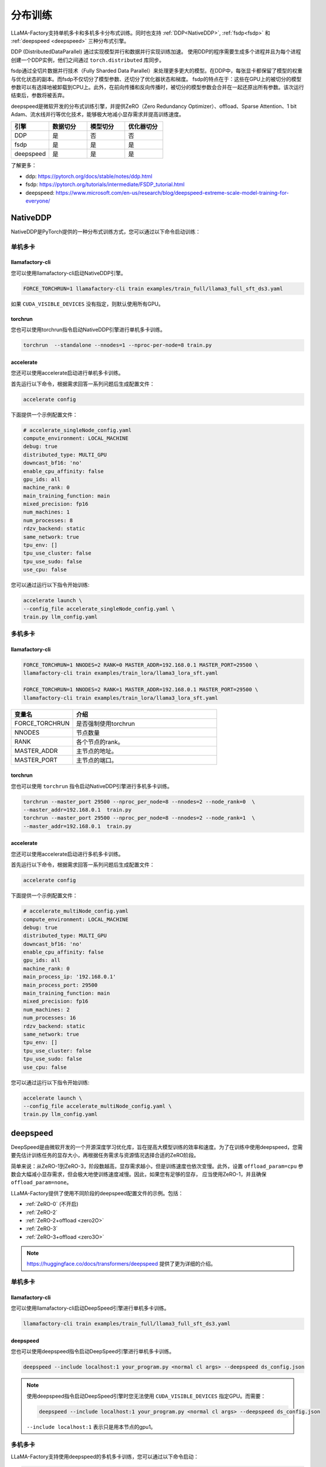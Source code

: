 分布训练
==================
LLaMA-Factory支持单机多卡和多机多卡分布式训练。同时也支持 :ref:`DDP<NativeDDP>`, :ref:`fsdp<fsdp>` 和 :ref:`deepspeed <deepspeed>` 三种分布式引擎。


DDP (DistributedDataParallel) 通过实现模型并行和数据并行实现训练加速。
使用DDP的程序需要生成多个进程并且为每个进程创建一个DDP实例，他们之间通过 ``torch.distributed`` 库同步。

fsdp通过全切片数据并行技术（Fully Sharded Data Parallel）来处理更多更大的模型。在DDP中，每张显卡都保留了模型的权重与优化状态的副本。而fsdp不仅切分了模型参数、还切分了优化器状态和梯度。
fsdp的特点在于：这些在GPU上的被切分的模型参数可以有选择地被卸载到CPU上。此外，在前向传播和反向传播时，被切分的模型参数会合并在一起还原出所有参数。该次运行结束后，参数将被丢弃。

deepspeed是微软开发的分布式训练引擎，并提供ZeRO（Zero Redundancy Optimizer）、offload、Sparse Attention、1 bit Adam、流水线并行等优化技术，能够极大地减小显存需求并提高训练速度。

.. list-table::
    :widths: 30 30 30 30
    :header-rows: 1

    * - 引擎
      - 数据切分
      - 模型切分
      - 优化器切分
    * - DDP
      - 是
      - 否
      - 否
    * - fsdp
      - 是
      - 是
      - 是
    * - deepspeed
      - 是
      - 是
      - 是

了解更多：

* ddp: `https://pytorch.org/docs/stable/notes/ddp.html <https://pytorch.org/docs/stable/notes/ddp.html>`_
* fsdp: `https://pytorch.org/tutorials/intermediate/FSDP_tutorial.html <https://pytorch.org/tutorials/intermediate/FSDP_tutorial.html/>`_
* deepspeed: `https://www.microsoft.com/en-us/research/blog/deepspeed-extreme-scale-model-training-for-everyone/ <https://www.microsoft.com/en-us/research/blog/deepspeed-extreme-scale-model-training-for-everyone/>`_


.. 单机多卡
.. ------------------------

.. * :ref:`NativeDDP单机多卡 <torchrun单机多卡>`

.. * :ref:`fsdp单机多卡 <fsdp单机多卡>`

.. * :ref:`deepspeed单机多卡 <deepspeed单机多卡>`


.. 多机多卡
.. -----------------------------
.. * :ref:`NativeDDP多机多卡 <torchrun多机多卡>`
.. * :ref:`fsdp多机多卡 <fsdp多机多卡>`
.. * :ref:`deepspeed多机多卡 <deepspeed多机多卡>`



.. _NativeDDP:

NativeDDP
~~~~~~~~~~~~~~~~~~~~~~~~~

NativeDDP是PyTorch提供的一种分布式训练方式，您可以通过以下命令启动训练：

.. _torchrun:

.. torchrun
.. ~~~~~~~~~~~~~~~~~~~~~~~~~

.. _torchrun单机多卡:

单机多卡
+++++++++++++++++++

llamafactory-cli
***************************

您可以使用llamafactory-cli启动NativeDDP引擎。

.. code-block:: bash

    FORCE_TORCHRUN=1 llamafactory-cli train examples/train_full/llama3_full_sft_ds3.yaml

如果 ``CUDA_VISIBLE_DEVICES`` 没有指定，则默认使用所有GPU。


torchrun
*******************************
您也可以使用torchrun指令启动NativeDDP引擎进行单机多卡训练。

.. code-block:: bash

    torchrun  --standalone --nnodes=1 --nproc-per-node=8 train.py 



accelerate
***************************
您还可以使用accelerate启动进行单机多卡训练。

首先运行以下命令，根据需求回答一系列问题后生成配置文件：


.. code-block:: bash

    accelerate config



下面提供一个示例配置文件：

.. code-block:: yaml

    # accelerate_singleNode_config.yaml
    compute_environment: LOCAL_MACHINE
    debug: true
    distributed_type: MULTI_GPU
    downcast_bf16: 'no'
    enable_cpu_affinity: false
    gpu_ids: all
    machine_rank: 0
    main_training_function: main
    mixed_precision: fp16
    num_machines: 1
    num_processes: 8
    rdzv_backend: static
    same_network: true
    tpu_env: []
    tpu_use_cluster: false
    tpu_use_sudo: false
    use_cpu: false


您可以通过运行以下指令开始训练:

.. code-block:: bash

    accelerate launch \
    --config_file accelerate_singleNode_config.yaml \
    train.py llm_config.yaml

.. _torchrun多机多卡:

多机多卡
++++++++++++++++++++

llamafactory-cli
*******************

.. code-block:: bash

    FORCE_TORCHRUN=1 NNODES=2 RANK=0 MASTER_ADDR=192.168.0.1 MASTER_PORT=29500 \
    llamafactory-cli train examples/train_lora/llama3_lora_sft.yaml
    
    FORCE_TORCHRUN=1 NNODES=2 RANK=1 MASTER_ADDR=192.168.0.1 MASTER_PORT=29500 \
    llamafactory-cli train examples/train_lora/llama3_lora_sft.yaml


.. list-table::
    :widths: 30 70  
    :header-rows: 1

    * - 变量名
      - 介绍
    * - FORCE_TORCHRUN
      - 是否强制使用torchrun
    * - NNODES
      - 节点数量
    * - RANK
      - 各个节点的rank。
    * - MASTER_ADDR
      - 主节点的地址。
    * - MASTER_PORT
      - 主节点的端口。

torchrun
******************************

您也可以使用 ``torchrun`` 指令启动NativeDDP引擎进行多机多卡训练。

.. code-block:: bash
    
    torchrun --master_port 29500 --nproc_per_node=8 --nnodes=2 --node_rank=0  \
    --master_addr=192.168.0.1  train.py
    torchrun --master_port 29500 --nproc_per_node=8 --nnodes=2 --node_rank=1  \
    --master_addr=192.168.0.1  train.py

accelerate
***************************
您还可以使用accelerate启动进行多机多卡训练。

首先运行以下命令，根据需求回答一系列问题后生成配置文件：

.. code-block:: bash

    accelerate config

下面提供一个示例配置文件：

.. code-block:: yaml

    # accelerate_multiNode_config.yaml
    compute_environment: LOCAL_MACHINE
    debug: true
    distributed_type: MULTI_GPU
    downcast_bf16: 'no'
    enable_cpu_affinity: false
    gpu_ids: all
    machine_rank: 0
    main_process_ip: '192.168.0.1'
    main_process_port: 29500
    main_training_function: main
    mixed_precision: fp16
    num_machines: 2
    num_processes: 16
    rdzv_backend: static
    same_network: true
    tpu_env: []
    tpu_use_cluster: false
    tpu_use_sudo: false
    use_cpu: false


您可以通过运行以下指令开始训练:

.. code-block:: bash

    accelerate launch \
    --config_file accelerate_multiNode_config.yaml \
    train.py llm_config.yaml




.. _deepspeed:


deepspeed
~~~~~~~~~~~~~~~~~~~~~~~~~~~~~~~
DeepSpeed是由微软开发的一个开源深度学习优化库，旨在提高大模型训练的效率和速度。为了在训练中使用deepspeed，您需要先估计训练任务的显存大小，再根据任务需求与资源情况选择合适的ZeRO阶段。

简单来说：从ZeRO-1到ZeRO-3，阶段数越高，显存需求越小，但是训练速度也依次变慢。此外，设置 ``offload_param=cpu`` 参数会大幅减小显存需求，但会极大地使训练速度减慢。因此，如果您有足够的显存，
应当使用ZeRO-1，并且确保 ``offload_param=none``。

LLaMA-Factory提供了使用不同阶段的deepspeed配置文件的示例。包括：

* :ref:`ZeRO-0` (不开启)
* :ref:`ZeRO-2`
* :ref:`ZeRO-2+offload <zero2O>`
* :ref:`ZeRO-3`
* :ref:`ZeRO-3+offload <zero3O>`

.. note::
    `https://huggingface.co/docs/transformers/deepspeed <https://huggingface.co/docs/transformers/deepspeed/>`_ 提供了更为详细的介绍。



.. _deepspeed单机多卡:

单机多卡
++++++++++++++++++++++

llamafactory-cli
*********************

您可以使用llamafactory-cli启动DeepSpeed引擎进行单机多卡训练。

.. code-block:: bash

    llamafactory-cli train examples/train_full/llama3_full_sft_ds3.yaml


deepspeed
**************************

您也可以使用deepspeed指令启动DeepSpeed引擎进行单机多卡训练。

.. code-block:: bash

    deepspeed --include localhost:1 your_program.py <normal cl args> --deepspeed ds_config.json


.. note:: 

    使用deepspeed指令启动DeepSpeed引擎时您无法使用 ``CUDA_VISIBLE_DEVICES`` 指定GPU。而需要：

    .. code-block:: bash

        deepspeed --include localhost:1 your_program.py <normal cl args> --deepspeed ds_config.json
    
    ``--include localhost:1`` 表示只是用本节点的gpu1。

.. _deepspeed多机多卡:

多机多卡
+++++++++++++++++++++


LLaMA-Factory支持使用deepspeed的多机多卡训练，您可以通过以下命令启动：

.. code-block:: bash

    FORCE_TORCHRUN=1 NNODES=2 RANK=0 MASTER_ADDR=192.168.0.1 MASTER_PORT=29500 llamafactory-cli train examples/train_lora/llama3_lora_sft_ds3.yaml
    FORCE_TORCHRUN=1 NNODES=2 RANK=1 MASTER_ADDR=192.168.0.1 MASTER_PORT=29500 llamafactory-cli train examples/train_lora/llama3_lora_sft_ds3.yaml


deepspeed
******************************

您也可以使用 ``deepspeed`` 命令来启动多机多卡训练。

.. code-block:: bash

    deepspeed --num_gpus 8 --num_nodes 2 --hostfile hostfile --master_addr hostname1 --master_port=9901 \
    your_program.py <normal cl args> --deepspeed ds_config.json



.. note::

    * 关于hostfile:
        hostfile的每一行指定一个节点，每行的格式为 ``<hostname> slots=<num_slots>`` ，
        其中 ``<hostname>`` 是节点的主机名， ``<num_slots>`` 是该节点上的GPU数量。下面是一个例子：
        .. code-block:: 

            worker-1 slots=4
            worker-2 slots=4

        请在 `https://www.deepspeed.ai/getting-started/ <https://www.deepspeed.ai/getting-started/>`_ 了解更多。
    
    * 如果没有指定 ``hostfile`` 变量,DeepSpeed会搜索 ``/job/hostfile`` 文件。如果仍未找到，那么DeepSpeed会使用本机上所有可用的GPU。

accelerate
*******************
您还可以使用accelerate启动deepspeed引擎。
首先通过以下命令生成deepspeed配置文件：

.. code-block:: bash

    accelerate config

下面提供一个配置文件示例：

.. code-block:: yaml

    # deepspeed_config.yaml
    compute_environment: LOCAL_MACHINE
    debug: false
    deepspeed_config:
        deepspeed_multinode_launcher: standard
        gradient_accumulation_steps: 8
        offload_optimizer_device: none
        offload_param_device: none
        zero3_init_flag: false
        zero_stage: 3
    distributed_type: DEEPSPEED
    downcast_bf16: 'no'
    enable_cpu_affinity: false
    machine_rank: 0
    main_process_ip: '192.168.0.1'
    main_process_port: 29500
    main_training_function: main
    mixed_precision: fp16
    num_machines: 2
    num_processes: 16
    rdzv_backend: static
    same_network: true
    tpu_env: []
    tpu_use_cluster: false
    tpu_use_sudo: false
    use_cpu: false

随后，您可以使用以下命令启动训练：

.. code-block:: bash

    accelerate launch \
    --config_file deepspeed_config.yaml \
    train.py llm_config.yaml



deepspeed配置文件
++++++++++++++++++++++

.. _ZeRO-0:

ZeRO-0
*************************

.. code-block:: yaml

    ### ds_z0_config.json
    {
        "train_batch_size": "auto",
        "train_micro_batch_size_per_gpu": "auto",
        "gradient_accumulation_steps": "auto",
        "gradient_clipping": "auto",
        "zero_allow_untested_optimizer": true,
        "fp16": {
            "enabled": "auto",
            "loss_scale": 0,
            "loss_scale_window": 1000,
            "initial_scale_power": 16,
            "hysteresis": 2,
            "min_loss_scale": 1
        },
        "bf16": {
            "enabled": "auto"
        },
        "zero_optimization": {
            "stage": 0,
            "allgather_partitions": true,
            "allgather_bucket_size": 5e8,
            "overlap_comm": true,
            "reduce_scatter": true,
            "reduce_bucket_size": 5e8,
            "contiguous_gradients": true,
            "round_robin_gradients": true
        }
    }



.. _ZeRO-2:


ZeRO-2
**************************

只需在ZeRO-0的基础上添加 ``zero_optimization`` 中的 ``stage`` 参数即可。

.. code-block:: yaml

    ### ds_z2_config.json
    {
        ...
        "zero_optimization": {
            "stage": 2,
        ...
        }
    }



.. _zero2O:


ZeRO-2+offload
*************************


只需在ZeRO-0的基础上在 ``zero_optimization`` 中添加 ``offload_optimizer`` 参数即可。


.. code-block:: yaml

    ### ds_z2_offload_config.json
    {
        ...
        "zero_optimization": {
            "stage": 2,
            "offload_optimizer": {
            "device": "cpu",
            "pin_memory": true
            },
        ...
        }
    }



.. _ZeRO-3:

ZeRO-3
****************************

只需在ZeRO-0的基础上修改 ``zero_optimization`` 中的参数。

.. code-block:: yaml

    ### ds_z3_config.json
    {
        ...
        "zero_optimization": {
            "stage": 3,
            "overlap_comm": true,
            "contiguous_gradients": true,
            "sub_group_size": 1e9,
            "reduce_bucket_size": "auto",
            "stage3_prefetch_bucket_size": "auto",
            "stage3_param_persistence_threshold": "auto",
            "stage3_max_live_parameters": 1e9,
            "stage3_max_reuse_distance": 1e9,
            "stage3_gather_16bit_weights_on_model_save": true
        }
    }


.. _zero3O:

ZeRO-3+offload
*****************************

只需在ZeRO-3的基础上添加 ``zero_optimization`` 中的 ``offload_optimizer`` 和 ``offload_param`` 参数即可。

.. code-block:: yaml


    ### ds_z3_offload_config.json
    {
        ...
        "zero_optimization": {
            "stage": 3,
            "offload_optimizer": {
            "device": "cpu",
            "pin_memory": true
            },
            "offload_param": {
            "device": "cpu",
            "pin_memory": true
            },
        ...
        }
    }



.. note:: 

    `https://www.deepspeed.ai/docs/config-json/ <https://www.deepspeed.ai/docs/config-json/>`_ 提供了关于deepspeed配置文件的更详细的介绍。




.. _fsdp:

fsdp
~~~~~~~~~~~~~~~~~~~~~~~~~


.. _fsdp单机多卡:

.. _fsdp多机多卡:


PyTorch的全切片数据并行技术（Fully Sharded Data Parallel）能让我们处理更多更大的模型。LLaMA-Factory支持使用fsdp引擎进行分布式训练。


llamafactory-cli
+++++++++++++++++++++++++

您只需根据需要修改 ``examples/accelerate/fsdp_config.yaml`` 以及 ``examples/extras/fsdp_qlora/llama3_lora_sft.yaml`` ，文件然后运行以下命令即可启动fsdp+QLoRA微调：

.. code-block:: bash

    bash examples/extras/fsdp qlora/train.sh



accelerate
++++++++++++++++++++++



此外，您也可以使用accelerate启动fsdp引擎， **节点数与GPU数可以通过 num_machines 和  num_processes 指定**。对此，Huggingface提供了便捷的配置功能。
只需运行：

.. code-block:: bash

    accelerate config


根据提示回答一系列问题后，我们就可以生成fsdp所需的配置文件。

当然您也可以根据需求自行配置 ``fsdp_config.yaml`` 。

.. code-block:: yaml

    ### /examples/accelerate/fsdp_config.yaml
    compute_environment: LOCAL_MACHINE
    debug: false
    distributed_type: FSDP
    downcast_bf16: 'no'
    fsdp_config:
        fsdp_auto_wrap_policy: TRANSFORMER_BASED_WRAP
        fsdp_backward_prefetch: BACKWARD_PRE
        fsdp_forward_prefetch: false
        fsdp_cpu_ram_efficient_loading: true
        fsdp_offload_params: true # offload may affect training speed
        fsdp_sharding_strategy: FULL_SHARD
        fsdp_state_dict_type: FULL_STATE_DICT
        fsdp_sync_module_states: true
        fsdp_use_orig_params: true
    machine_rank: 0
    main_training_function: main
    mixed_precision: fp16 # or bf16
    num_machines: 1 # the number of nodes
    num_processes: 2 # the number of GPUs in all nodes
    rdzv_backend: static
    same_network: true
    tpu_env: []
    tpu_use_cluster: false
    tpu_use_sudo: false
    use_cpu: false

.. note:: 
    * 请确保 ``num_processes`` 和实际使用的总GPU数量一致 


随后，您可以使用以下命令启动训练：

.. code-block:: bash

    accelerate launch \
    --config_file fsdp_config.yaml \
    train.py llm_config.yaml

.. warning:: 

    不要在 FSDP+QLoRA 中使用 GPTQ/AWQ 模型



